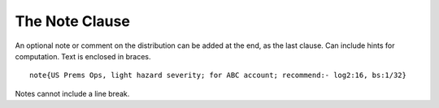 

.. _2_agg_class_note_clause:

The Note Clause
---------------------

An optional note or comment on the distribution can be added at the end, as
the last clause. Can include hints for computation. Text is enclosed in
braces.

::

    note{US Prems Ops, light hazard severity; for ABC account; recommend:- log2:16, bs:1/32}

Notes cannot include a line break.
